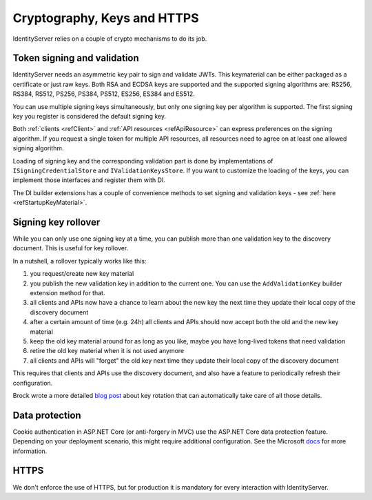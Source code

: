.. _refCrypto:
Cryptography, Keys and HTTPS
============================

IdentityServer relies on a couple of crypto mechanisms to do its job.

Token signing and validation
^^^^^^^^^^^^^^^^^^^^^^^^^^^^
IdentityServer needs an asymmetric key pair to sign and validate JWTs. 
This keymaterial can be either packaged as a certificate or just raw keys.
Both RSA and ECDSA keys are supported and the supported signing algorithms are: RS256, RS384, RS512, PS256, PS384, PS512, ES256, ES384 and ES512.

You can use multiple signing keys simultaneously, but only one signing key per algorithm is supported.
The first signing key you register is considered the default signing key.

Both :ref:`clients <refClient>` and :ref:`API resources <refApiResource>` can express preferences on the signing algorithm.
If you request a single token for multiple API resources, all resources need to agree on at least one allowed signing algorithm.

Loading of signing key and the corresponding validation part is done by implementations of ``ISigningCredentialStore`` and ``IValidationKeysStore``.
If you want to customize the loading of the keys, you can implement those interfaces and register them with DI.

The DI builder extensions has a couple of convenience methods to set signing and validation keys - see :ref:`here <refStartupKeyMaterial>`.

Signing key rollover
^^^^^^^^^^^^^^^^^^^^
While you can only use one signing key at a time, you can publish more than one validation key to the discovery document.
This is useful for key rollover.

In a nutshell, a rollover typically works like this:

1. you request/create new key material
2. you publish the new validation key in addition to the current one. You can use the ``AddValidationKey`` builder extension method for that.
3. all clients and APIs now have a chance to learn about the new key the next time they update their local copy of the discovery document
4. after a certain amount of time (e.g. 24h) all clients and APIs should now accept both the old and the new key material
5. keep the old key material around for as long as you like, maybe you have long-lived tokens that need validation
6. retire the old key material when it is not used anymore
7. all clients and APIs will "forget" the old key next time they update their local copy of the discovery document

This requires that clients and APIs use the discovery document, and also have a feature to periodically refresh their configuration.

Brock wrote a more detailed `blog post <https://brockallen.com/2019/08/09/identityserver-and-signing-key-rotation/>`_ about key rotation that can automatically take care of all those details.

Data protection
^^^^^^^^^^^^^^^
Cookie authentication in ASP.NET Core (or anti-forgery in MVC) use the ASP.NET Core data protection feature.
Depending on your deployment scenario, this might require additional configuration. See the Microsoft `docs <https://docs.microsoft.com/en-us/aspnet/core/security/data-protection/configuration/overview>`_ for more information.

HTTPS
^^^^^
We don't enforce the use of HTTPS, but for production it is mandatory for every interaction with IdentityServer.
